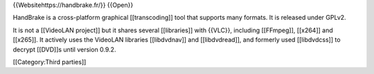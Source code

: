 {{Websitehttps://handbrake.fr/}} {{Open}}

HandBrake is a cross-platform graphical [[transcoding]] tool that
supports many formats. It is released under GPLv2.

It is not a [[VideoLAN project]] but it shares several [[libraries]]
with {{VLC}}, including [[FFmpeg]], [[x264]] and [[x265]]. It actively
uses the VideoLAN libraries [[libdvdnav]] and [[libdvdread]], and
formerly used [[libdvdcss]] to decrypt [[DVD]]s until version 0.9.2.

[[Category:Third parties]]
